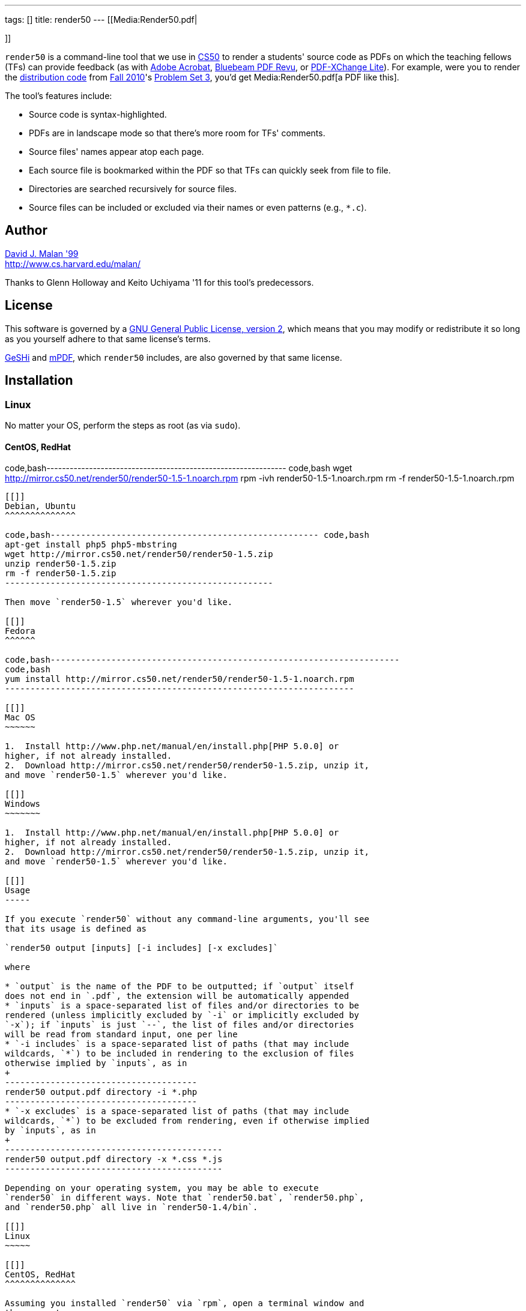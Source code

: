 ---
tags: []
title: render50
---
[[Media:Render50.pdf|

]]

`render50` is a command-line tool that we use in http://cs50.tv/[CS50]
to render a students' source code as PDFs on which the teaching fellows
(TFs) can provide feedback (as with
http://www.adobe.com/products/acrobat.html[Adobe Acrobat],
http://www.bluebeam.com/web07/us/products/revu/standard/[Bluebeam PDF
Revu], or
http://www.tracker-software.com/product/pdf-xchange-lite[PDF-XChange
Lite]). For example, were you to render the
http://cdn.cs50.net/2010/fall/psets/3/pset3.zip[distribution code] from
http://cdn.cs50.net/2010/fall/[Fall 2010]'s
http://cdn.cs50.net/2010/fall/psets/3/pset3.pdf[Problem Set 3], you'd
get Media:Render50.pdf[a PDF like this].

The tool's features include:

* Source code is syntax-highlighted.
* PDFs are in landscape mode so that there's more room for TFs'
comments.
* Source files' names appear atop each page.
* Each source file is bookmarked within the PDF so that TFs can quickly
seek from file to file.
* Directories are searched recursively for source files.
* Source files can be included or excluded via their names or even
patterns (e.g., `*.c`).

[[]]
Author
------

mailto:malan@harvard.edu[David J. Malan '99] +
http://www.cs.harvard.edu/malan/

Thanks to Glenn Holloway and Keito Uchiyama '11 for this tool's
predecessors.

[[]]
License
-------

This software is governed by a
http://www.gnu.org/licenses/gpl-2.0.html[GNU General Public License,
version 2], which means that you may modify or redistribute it so long
as you yourself adhere to that same license's terms.

http://qbnz.com/highlighter/license.php[GeSHi] and
http://mpdf.bpm1.com/licence[mPDF], which `render50` includes, are also
governed by that same license.

[[]]
Installation
------------

[[]]
Linux
~~~~~

No matter your OS, perform the steps as root (as via `sudo`).

[[]]
CentOS, RedHat
^^^^^^^^^^^^^^

code,bash--------------------------------------------------------------
code,bash
wget http://mirror.cs50.net/render50/render50-1.5-1.noarch.rpm
rpm -ivh render50-1.5-1.noarch.rpm
rm -f render50-1.5-1.noarch.rpm
--------------------------------------------------------------

[[]]
Debian, Ubuntu
^^^^^^^^^^^^^^

code,bash----------------------------------------------------- code,bash
apt-get install php5 php5-mbstring
wget http://mirror.cs50.net/render50/render50-1.5.zip
unzip render50-1.5.zip
rm -f render50-1.5.zip
-----------------------------------------------------

Then move `render50-1.5` wherever you'd like.

[[]]
Fedora
^^^^^^

code,bash---------------------------------------------------------------------
code,bash
yum install http://mirror.cs50.net/render50/render50-1.5-1.noarch.rpm
---------------------------------------------------------------------

[[]]
Mac OS
~~~~~~

1.  Install http://www.php.net/manual/en/install.php[PHP 5.0.0] or
higher, if not already installed.
2.  Download http://mirror.cs50.net/render50/render50-1.5.zip, unzip it,
and move `render50-1.5` wherever you'd like.

[[]]
Windows
~~~~~~~

1.  Install http://www.php.net/manual/en/install.php[PHP 5.0.0] or
higher, if not already installed.
2.  Download http://mirror.cs50.net/render50/render50-1.5.zip, unzip it,
and move `render50-1.5` wherever you'd like.

[[]]
Usage
-----

If you execute `render50` without any command-line arguments, you'll see
that its usage is defined as

`render50 output [inputs] [-i includes] [-x excludes]`

where

* `output` is the name of the PDF to be outputted; if `output` itself
does not end in `.pdf`, the extension will be automatically appended
* `inputs` is a space-separated list of files and/or directories to be
rendered (unless implicitly excluded by `-i` or implicitly excluded by
`-x`); if `inputs` is just `--`, the list of files and/or directories
will be read from standard input, one per line
* `-i includes` is a space-separated list of paths (that may include
wildcards, `*`) to be included in rendering to the exclusion of files
otherwise implied by `inputs`, as in
+
--------------------------------------
render50 output.pdf directory -i *.php
--------------------------------------
* `-x excludes` is a space-separated list of paths (that may include
wildcards, `*`) to be excluded from rendering, even if otherwise implied
by `inputs`, as in
+
-------------------------------------------
render50 output.pdf directory -x *.css *.js
-------------------------------------------

Depending on your operating system, you may be able to execute
`render50` in different ways. Note that `render50.bat`, `render50.php`,
and `render50.php` all live in `render50-1.4/bin`.

[[]]
Linux
~~~~~

[[]]
CentOS, RedHat
^^^^^^^^^^^^^^

Assuming you installed `render50` via `rpm`, open a terminal window and
then execute:

`render50`

Otherwise, assuming `php` is in your `PATH`, open a terminal window and
then execute:

`php /path/to/render50-1.4/bin/render50.php`

[[]]
Debian, Ubuntu
^^^^^^^^^^^^^^

Assuming `php` is in your `PATH`, open a terminal window and then
execute:

`php /path/to/render50-1.4/bin/render50.php`

[[]]
Fedora
^^^^^^

Assuming you installed `render50` via `yum`, open a terminal window and
then execute:

`render50`

Otherwise, assuming `php` is in your `PATH`, open a terminal window and
then execute:

`php /path/to/render50-1.4/bin/render50.php`

[[]]
Mac OS
^^^^^^

Assuming `php` is in your `PATH`, open a terminal window and then
execute

`php /path/to/render50-1.4/bin/render50.php`

or just

`/path/to/render50-1.4/bin/render50.sh`

[[]]
Windows
^^^^^^^

On Windows, open a command prompt (as by running `cmd`), and then
execute:

`/path/to/php.exe /path/to/render50-1.4/bin/render50.php`

If `php.exe` is in your `%PATH%`, you can instead run

`php /path/to/render50-1.4/bin/render50.php`

or just

`php /path/to/render50-1.4/bin/render50.bat`

[[]]
Supported Languages
-------------------

`render50` supports every language that
http://qbnz.com/highlighter/[GeSHi] itself supports, including, but not
limited to:

* C
* CSS
* C#
* C++
* HTML
* Java
* JavaScript
* Objective-C
* Perl
* PHP
* Python
* Ruby
* SQL
* XML
* http://qbnz.com/highlighter/[more...]

[[]]
Examples
--------

These examples assume that `render50` has been installed in such a way
that it suffices to execute `render50` via its name alone (as will be
the case if installed for link:#Linux[Linux] via `yum`), per the tool's
link:#Usage[usage]. Be sure to quote any patterns that contain wildcards
(`*`) if you want to prevent your shell from
http://en.wikipedia.org/wiki/Glob_(programming)[globbing] them.

* Render all files in `directory`
** `render50 output.pdf directory/`

* Render all files in `directory` but exclude all files in
`subdirectory`
** `render50 output.pdf directory/ -x directory/subdirectory/`

* Render all files in `directory` except for `foo.c` and `foo.h`
** `render50 output.pdf directory -x foo.{c,h}`

* Render all C files in `directory`
** `render50 output.pdf directory/*.c`

* Render all C files in and below `directory`
** `render50 output.pdf directory/ -i "*.c"`

* Render all Objective-C files in and below `directory`
** `render50 output.pdf directory/ -i "*.h" "*.m"`

* Render all files in and below `directory` but exclude anything called
`main.m` or `*.pch`
** `render50 output.pdf directory/ -x "*/main.m" "*/*.pch"`

* Render all CSS, HTML, and JavaScript files in `directory`
** `render50 output.pdf directory/ -i "*.css" "*.html" "*.js"`

[[]]
Implementation Details
----------------------

`render50` uses http://qbnz.com/highlighter/[GeSHi] to transform source
code into syntax-highlighted HTML and http://mpdf.bpm1.com/[mPDF] to
transform that HTML into a PDF. To minimize mPDF's memory usage, we
followed
http://www.mpdf1.com/mpdf/forum/comments.php?DiscussionID=579&page=1[these
directions] and then
http://mpdf1.com/manual/index.php?tid=406&searchstring=compress.php[these
directions], enabling only these options:

* `LISTS`
* `HTMLHEADERS-FOOTERS`
* `BOOKMARKS`

The resulting, "compressed" file is included with `render50` as
`render50-1.4/lib/mpdf/mpdf.php`; the original file (after deletions,
per
http://www.mpdf1.com/mpdf/forum/comments.php?DiscussionID=579&page=1[these
directions]) is also included as
`render50-1.4/lib/mpdf/mpdf_source.php`.

It's worth noting that "compressing" `mpdf.php` in this manner reduced
`render50`'s memory usage on Windows (under PHP 5.3.5) by an order of
magnitude (e.g., from over 500MB to just over 10MB when rendering the
http://cdn.cs50.net/2010/fall/psets/3/pset3.zip[distribution code] from
http://cdn.cs50.net/2010/fall/[Fall 2010]'s
http://cdn.cs50.net/2010/fall/psets/3/pset3.pdf[Problem Set 3]), the
result, presumably, of a memory leak in mPDF or a bug in `php.exe`
itself. The gains on Linux and Mac OS were far less significant.

[[]]
How to Annotate PDFs
--------------------

CS50's TFs use the tools below to annotate PDFs.

[[]]
Linux
~~~~~

* http://www.tracker-software.com/product/pdf-xchange-lite[PDF-XChange].
*Free*. Download the _Non Commercial Release_. Install it under
http://www.winehq.org/[WINE].

[[]]
Mac OS
~~~~~~

* http://www.adobe.com/products/acrobat.html[Adobe Acrobat].
*Commercial*.
* http://en.wikipedia.org/wiki/Preview_(software)[Preview]. *Free*.
Comes with Mac OS.

[[]]
Windows
~~~~~~~

* http://www.adobe.com/products/acrobat.html[Adobe Acrobat].
*Commercial*.
* http://www.bluebeam.com/web07/us/products/revu/standard/[Bluebeam PDF
Revu]. *Commercial*.
* http://www.tracker-software.com/product/pdf-xchange-lite[PDF-XChange].
*Free*. Download the _Non Commercial Release_.

[[]]
Support
-------

To ask questions or report bugs, even if you're not a student at
Harvard, join
http://groups.google.com/group/cs50-discuss/topics[cs50-discuss], the
course's Google Group!

[[]]
Changelog
---------

* https://wiki.cs50.net/index.php?title=render50&oldid=4021[1.0]
* 1.1
** Fixed bug whereby warnings were generated when using PHP < 5.2.0.
Fixed (related) bug whereby *.txt wasn't whitelisted.
** Upgraded mPDF from 5.0 to 5.1.
** Renamed directories in lib/ to include libraries' version numbers.
** Changed all non-0 exit codes to 1.
** User is now prompted whether to create output directory if it doesn't
exist.
** Binary files are now skipped (with high probability) by ignoring
input files with 0x00 (which is non-printable).
** PHP 5.0.0 or higher is now required.
* 1.2
** Changed `lib/` to `share/`.
* 1.3
** Changed usage instructions from `php /path/to/render50.php` to just
`render50`.
** Added support for `rpm` and `yum`.
* 1.4
** Updated exit codes.
* 1.5
** Files and directories specified explicitly at the command line are
now rendered in the order in which they appear.
** Fixed bug whereby those directories' descendants weren't naturally
sorted case-insensitively.

[[]]
Future Work
-----------

* Add man page.
* Ensure scripts with shebangs can be rendered.
* Reduce memory usage.

Category:Software
